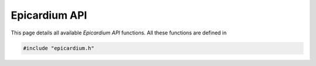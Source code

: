 .. _epicardium_api:

Epicardium API
==============

.. ifconfig:: not has_hawkmoth

   .. warning::

      This version of the documentation was built without `Hawkmoth`_ working
      (most likely python3-clang was not installed).  This means, no
      documentation for the Epicardium API was generated.

   .. _Hawkmoth: https://github.com/jnikula/hawkmoth

This page details all available *Epicardium API* functions.  All these
functions are defined in

.. code-block:: c++

   #include "epicardium.h"

.. c:autodoc:: epicardium/epicardium.h
